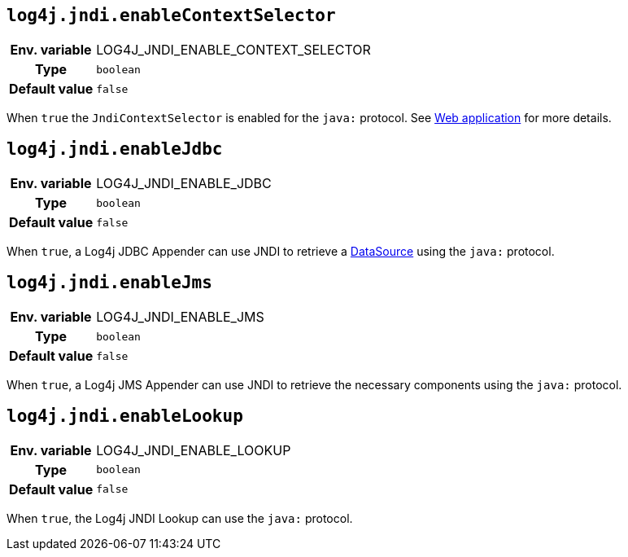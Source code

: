 ////
    Licensed to the Apache Software Foundation (ASF) under one or more
    contributor license agreements.  See the NOTICE file distributed with
    this work for additional information regarding copyright ownership.
    The ASF licenses this file to You under the Apache License, Version 2.0
    (the "License"); you may not use this file except in compliance with
    the License.  You may obtain a copy of the License at

         http://www.apache.org/licenses/LICENSE-2.0

    Unless required by applicable law or agreed to in writing, software
    distributed under the License is distributed on an "AS IS" BASIS,
    WITHOUT WARRANTIES OR CONDITIONS OF ANY KIND, either express or implied.
    See the License for the specific language governing permissions and
    limitations under the License.
////
[id=log4j.jndi.enableContextSelector]
== `log4j.jndi.enableContextSelector`

[cols="1h,5"]
|===
| Env. variable | LOG4J_JNDI_ENABLE_CONTEXT_SELECTOR
| Type          | `boolean`
| Default value | `false`
|===

When `true` the `JndiContextSelector` is enabled for the `java:` protocol.
See
link:../../jakarta/log4j-jakarta-web.html#jndi[Web application]
for more details.

[id=log4j.jndi.enableJdbc]
== `log4j.jndi.enableJdbc`

[cols="1h,5"]
|===
| Env. variable | LOG4J_JNDI_ENABLE_JDBC
| Type          | `boolean`
| Default value | `false`
|===

When `true`, a Log4j JDBC Appender can use JNDI to retrieve a https://docs.oracle.com/javase/8/docs/api/javax/sql/DataSource.html[DataSource] using the `java:` protocol.

[id=log4j.jndi.enableJms]
== `log4j.jndi.enableJms`

[cols="1h,5"]
|===
| Env. variable | LOG4J_JNDI_ENABLE_JMS
| Type          | `boolean`
| Default value | `false`
|===

When `true`, a Log4j JMS Appender can use JNDI to retrieve the necessary components using the `java:` protocol.

[id=log4j.jndi.enableLookup]
== `log4j.jndi.enableLookup`

[cols="1h,5"]
|===
| Env. variable | LOG4J_JNDI_ENABLE_LOOKUP
| Type          | `boolean`
| Default value | `false`
|===

When `true`, the Log4j JNDI Lookup can use the `java:` protocol.